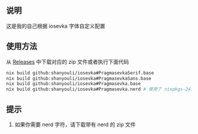 ** 说明
这是我的自己根据 iosevka 字体自定义配置
** 使用方法
 从 [[https://github.com/shanyouli/iosevka/releases][Releases]] 中下载对应的 zip 文件或者执行下面代码
 #+begin_src bash
nix build github:shanyouli/iosevka#PragmasevkaSerif.base
nix build github:shanyouli/iosevka#PragmasevkaSans.base
nix build github:shanyouli/iosevka#Pragmasevka.base
nix build github:shanyouli/iosevka#Pragmasevka.nerd # 使用了 nixpkgs-24.11 中使用的 nerd-font-patcher 添加 Symbola
 #+end_src
** 提示
1. 如果你需要 nerd 字符，请下载带有 nerd 的 zip 文件
